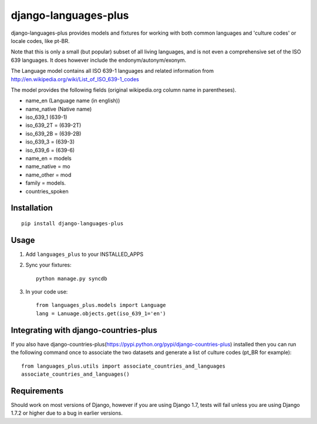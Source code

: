 =====================
django-languages-plus
=====================

django-languages-plus provides models and fixtures for working with both common languages and 'culture codes' or locale codes, like pt-BR.

Note that this is only a small (but popular) subset of all living languages, and is not even a comprehensive set of the ISO 639 languages.  It does however include the endonym/autonym/exonym.

The Language model contains all ISO 639-1 languages and related information from http://en.wikipedia.org/wiki/List_of_ISO_639-1_codes

The model provides the following fields (original wikipedia.org column name in parentheses).

* name_en (Language name (in english))
* name_native (Native name)
* iso_639_1 (639-1)
* iso_639_2T = (639-2T)
* iso_639_2B = (639-2B)
* iso_639_3 = (639-3)
* iso_639_6 = (639-6)
* name_en = models
* name_native = mo
* name_other = mod
* family = models.
* countries_spoken


------------
Installation
------------

::

    pip install django-languages-plus


------------
Usage
------------

1. Add ``languages_plus`` to your INSTALLED_APPS

2. Sync your fixtures::

        python manage.py syncdb

3. In your code use::

        from languages_plus.models import Language
        lang = Lanuage.objects.get(iso_639_1='en')

---------------------------------------
Integrating with django-countries-plus
---------------------------------------
If you also have django-countries-plus(https://pypi.python.org/pypi/django-countries-plus) installed then you can run the following command once to associate the two datasets and generate a list of culture codes (pt_BR for example)::

        from languages_plus.utils import associate_countries_and_languages
        associate_countries_and_languages()

---------------------------------------
Requirements
---------------------------------------
Should work on most versions of Django, however if you are using Django 1.7, tests will fail unless you are using Django 1.7.2 or higher due to a bug in earlier versions.
